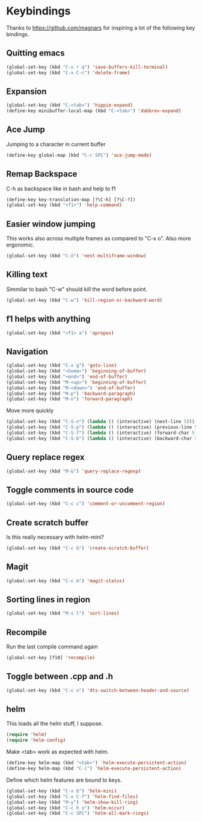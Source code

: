 * Keybindings
  Thanks to https://github.com/magnars for inspiring a lot of the
  following key bindings.
** Quitting emacs
#+BEGIN_SRC emacs-lisp
(global-set-key (kbd "C-x r q") 'save-buffers-kill-terminal)
(global-set-key (kbd "C-x C-c") 'delete-frame)
#+END_SRC

** Expansion
#+BEGIN_SRC emacs-lisp
(global-set-key (kbd "C-<tab>") 'hippie-expand)
(define-key minibuffer-local-map (kbd "C-<tab>") 'dabbrev-expand)
#+END_SRC

** Ace Jump
   Jumping to a character in current buffer
#+BEGIN_SRC emacs-lisp
(define-key global-map (kbd "C-c SPC") 'ace-jump-mode)
#+END_SRC

** Remap Backspace
   C-h as backspace like in bash and help to f1
#+BEGIN_SRC emacs-lisp
(define-key key-translation-map [?\C-h] [?\C-?])
(global-set-key (kbd "<f1>") 'help-command)
#+END_SRC

** Easier window jumping
   This works also across multiple frames as compared to "C-x o". Also
   more ergonomic.
#+BEGIN_SRC emacs-lisp
(global-set-key (kbd "C-ö") 'next-multiframe-window)
#+END_SRC

** Killing text
   Simmilar to bash "C-w" should kill the word before point.
#+BEGIN_SRC emacs-lisp
(global-set-key (kbd "C-w") 'kill-region-or-backward-word)
#+END_SRC
** f1 helps with anything
#+BEGIN_SRC emacs-lisp
(global-set-key (kbd "<f1> a") 'apropos)
#+END_SRC

** Navigation
#+BEGIN_SRC emacs-lisp
(global-set-key (kbd "C-x g") 'goto-line)
(global-set-key (kbd "<home>") 'beginning-of-buffer)
(global-set-key (kbd "<end>") 'end-of-buffer)
(global-set-key (kbd "M-<up>") 'beginning-of-buffer)
(global-set-key (kbd "M-<down>") 'end-of-buffer)
(global-set-key (kbd "M-p") 'backward-paragraph)
(global-set-key (kbd "M-n") 'forward-paragraph)
#+END_SRC
Move more quickly
#+BEGIN_SRC emacs-lisp
(global-set-key (kbd "C-S-n") (lambda () (interactive) (next-line 5)))
(global-set-key (kbd "C-S-p") (lambda () (interactive) (previous-line 5)))
(global-set-key (kbd "C-S-f") (lambda () (interactive) (forward-char 5)))
(global-set-key (kbd "C-S-b") (lambda () (interactive) (backward-char 5)))
#+END_SRC

** Query replace regex
#+BEGIN_SRC emacs-lisp
(global-set-key (kbd "M-&") 'query-replace-regexp)
#+END_SRC

** Toggle comments in source code
#+BEGIN_SRC emacs-lisp
(global-set-key (kbd "C-c c") 'comment-or-uncomment-region)
#+END_SRC

** Create scratch buffer
   Is this really necessary with helm-mini?
#+BEGIN_SRC emacs-lisp
(global-set-key (kbd "C-c b") 'create-scratch-buffer)
#+END_SRC

** Magit
#+BEGIN_SRC emacs-lisp
(global-set-key (kbd "C-c m") 'magit-status)
#+END_SRC

** Sorting lines in region
#+BEGIN_SRC emacs-lisp
   (global-set-key (kbd "M-s l") 'sort-lines)
#+END_SRC

** Recompile
   Run the last compile command again
#+BEGIN_SRC emacs-lisp
(global-set-key [f10] 'recompile)
#+END_SRC
** Toggle between .cpp and .h
#+BEGIN_SRC emacs-lisp
(global-set-key (kbd "C-c o") 'dts-switch-between-header-and-source)
#+END_SRC
** helm
   This loads all the helm stuff, I suppose.
#+BEGIN_SRC emacs-lisp
(require 'helm)
(require 'helm-config)
#+END_SRC
   Make <tab> work as expected with helm.
#+BEGIN_SRC emacs-lisp
(define-key helm-map (kbd "<tab>") 'helm-execute-persistent-action)
(define-key helm-map (kbd "C-i") 'helm-execute-persistent-action)
#+END_SRC
   Define which helm features are bound to keys.
#+BEGIN_SRC emacs-lisp
(global-set-key (kbd "C-x b") 'helm-mini)
(global-set-key (kbd "C-x C-f") 'helm-find-files)
(global-set-key (kbd "M-y") 'helm-show-kill-ring)
(global-set-key (kbd "C-c h o") 'helm-occur)
(global-set-key (kbd "C-c SPC") 'helm-all-mark-rings)
#+END_SRC
